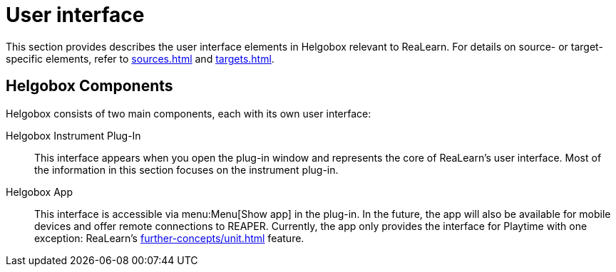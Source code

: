 = User interface

This section provides describes the user interface elements in Helgobox relevant to ReaLearn.
For details on source- or target-specific elements, refer to xref:sources.adoc[] and xref:targets.adoc[].

== Helgobox Components

Helgobox consists of two main components, each with its own user interface:

Helgobox Instrument Plug-In::
This interface appears when you open the plug-in window and represents the core of ReaLearn's user interface.
Most of the information in this section focuses on the instrument plug-in.

Helgobox App::
This interface is accessible via menu:Menu[Show app] in the plug-in.
In the future, the app will also be available for mobile devices and offer remote connections to REAPER.
Currently, the app only provides the interface for Playtime with one exception: ReaLearn's xref:further-concepts/unit.adoc#projection[] feature.